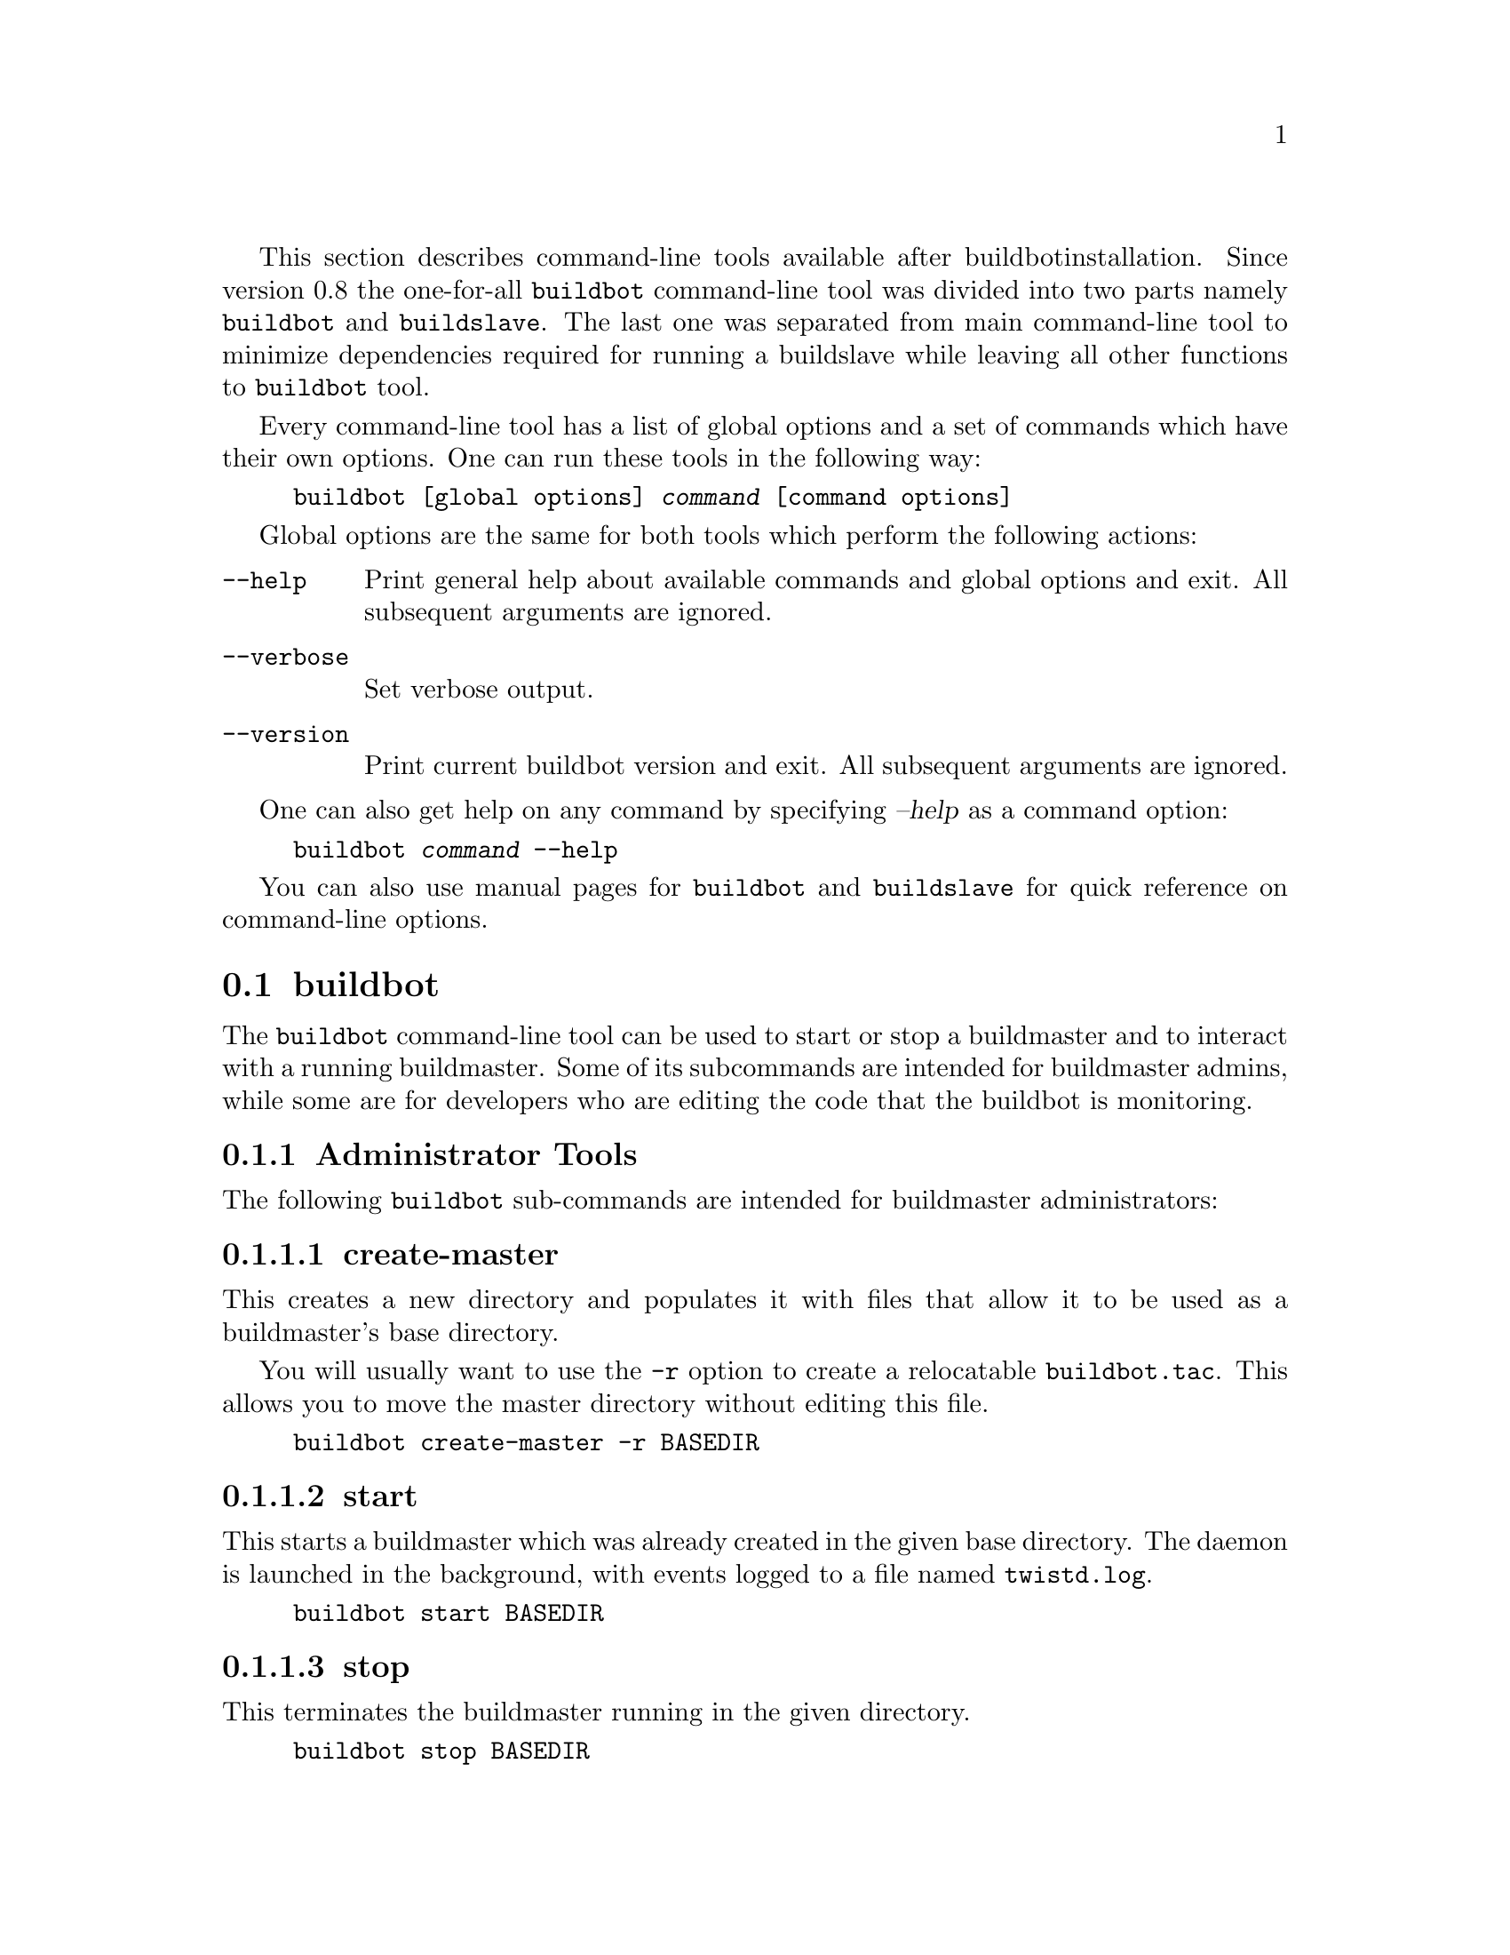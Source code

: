 This section describes command-line tools available after buildbot
installation. Since version 0.8 the one-for-all @command{buildbot}
command-line tool was divided into two parts namely @command{buildbot}
and @command{buildslave}. The last one was separated from main
command-line tool to minimize dependencies required for running a
buildslave while leaving all other functions to @command{buildbot} tool.

Every command-line tool has a list of global options and a set of commands
which have their own options. One can run these tools in the following way:

@example
buildbot [global options] @var{command} [command options]
@end example

Global options are the same for both tools which perform the following
actions:
@table @code

@item @code{--help}
Print general help about available commands and global options and exit.
All subsequent arguments are ignored.

@item @code{--verbose}
Set verbose output.

@item @code{--version}
Print current buildbot version and exit. All subsequent arguments are
ignored.
@end table

One can also get help on any command by specifying @var{--help} as a
command option:

@example
buildbot @var{command} --help
@end example

You can also use manual pages for @command{buildbot} and
@command{buildslave} for quick reference on command-line options.

@menu
* buildbot::
* buildslave::
@end menu

@node buildbot
@section buildbot

The @command{buildbot} command-line tool can be used to start or stop a
buildmaster and to interact with a running buildmaster. Some of its
subcommands are intended for buildmaster admins, while some are for
developers who are editing the code that the buildbot is monitoring.

@menu
* Administrator Tools::
* Developer Tools::
* Other Tools::
* .buildbot config directory::
@end menu

@node Administrator Tools
@subsection Administrator Tools

The following @command{buildbot} sub-commands are intended for
buildmaster administrators:

@menu
* create-master::
* start: start (buildbot).
* stop: stop (buildbot).
* sighup::
@end menu

@node create-master
@subsubsection create-master

This creates a new directory and populates it with files that allow it
to be used as a buildmaster's base directory.

You will usually want to use the @code{-r} option to create a relocatable
@code{buildbot.tac}.  This allows you to move the master directory without
editing this file.

@example
buildbot create-master -r BASEDIR
@end example

@node start (buildbot)
@subsubsection start

This starts a buildmaster which was already created in the given base
directory. The daemon is launched in the background, with events logged
to a file named @file{twistd.log}.

@example
buildbot start BASEDIR
@end example

@node stop (buildbot)
@subsubsection stop

This terminates the buildmaster running in the given directory.

@example
buildbot stop BASEDIR
@end example

@node sighup
@subsubsection sighup

This sends a SIGHUP to the buildmaster running in the given directory,
which causes it to re-read its @file{master.cfg} file.

@example
buildbot sighup BASEDIR
@end example

@node Developer Tools
@subsection Developer Tools

These tools are provided for use by the developers who are working on
the code that the buildbot is monitoring.

@menu
* statuslog::
* statusgui::
* try::
@end menu

@node statuslog
@subsubsection statuslog

@example
buildbot statuslog --master @var{MASTERHOST}:@var{PORT}
@end example

This command starts a simple text-based status client, one which just
prints out a new line each time an event occurs on the buildmaster.

The @option{--master} option provides the location of the
@code{buildbot.status.client.PBListener} status port, used to deliver
build information to realtime status clients. The option is always in
the form of a string, with hostname and port number separated by a
colon (@code{HOSTNAME:PORTNUM}). Note that this port is @emph{not} the
same as the slaveport (although a future version may allow the same
port number to be used for both purposes). If you get an error message
to the effect of ``Failure: twisted.cred.error.UnauthorizedLogin:'',
this may indicate that you are connecting to the slaveport rather than
a @code{PBListener} port.

The @option{--master} option can also be provided by the
@code{masterstatus} name in @file{.buildbot/options} (@pxref{.buildbot
config directory}).

@node statusgui
@subsubsection statusgui

@cindex statusgui

If you have set up a PBListener (@pxref{PBListener}), you will be able
to monitor your Buildbot using a simple Gtk+ application invoked with
the @code{buildbot statusgui} command:

@example
buildbot statusgui --master @var{MASTERHOST}:@var{PORT}
@end example

This command starts a simple Gtk+-based status client, which contains a few
boxes for each Builder that change color as events occur. It uses the same
@option{--master} argument and @code{masterstatus} option as the
@command{buildbot statuslog} command (@pxref{statuslog}).

@node try
@subsubsection try

This lets a developer to ask the question ``What would happen if I
committed this patch right now?''. It runs the unit test suite (across
multiple build platforms) on the developer's current code, allowing
them to make sure they will not break the tree when they finally
commit their changes.

The @command{buildbot try} command is meant to be run from within a
developer's local tree, and starts by figuring out the base revision
of that tree (what revision was current the last time the tree was
updated), and a patch that can be applied to that revision of the tree
to make it match the developer's copy. This (revision, patch) pair is
then sent to the buildmaster, which runs a build with that
SourceStamp. If you want, the tool will emit status messages as the
builds run, and will not terminate until the first failure has been
detected (or the last success).

There is an alternate form which accepts a pre-made patch file
(typically the output of a command like 'svn diff'). This ``--diff''
form does not require a local tree to run from. See @xref{try}, concerning
the ``--diff'' command option.

For this command to work, several pieces must be in place: the @xref{Try
Schedulers}, as well as some client-side configuration.

@heading locating the master

The @command{try} command needs to be told how to connect to the
try scheduler, and must know which of the authentication
approaches described above is in use by the buildmaster. You specify
the approach by using @option{--connect=ssh} or @option{--connect=pb}
(or @code{try_connect = 'ssh'} or @code{try_connect = 'pb'} in
@file{.buildbot/options}).

For the PB approach, the command must be given a @option{--master}
argument (in the form HOST:PORT) that points to TCP port that you picked
in the @code{Try_Userpass} scheduler. It also takes a
@option{--username} and @option{--passwd} pair of arguments that match
one of the entries in the buildmaster's @code{userpass} list. These
arguments can also be provided as @code{try_master},
@code{try_username}, and @code{try_password} entries in the
@file{.buildbot/options} file.

For the SSH approach, the command must be given @option{--host} and
@option{--username} to get to the buildmaster host. It must also be
given @option{--jobdir}, which points to the inlet directory configured
above. The jobdir can be relative to the user's home directory, but most
of the time you will use an explicit path like
@file{~buildbot/project/jobdir}. These arguments can be provided in
@file{.buildbot/options} as @code{try_host}, @code{try_username}, and
@code{try_jobdir}.

In addition, the SSH approach needs to connect to a PBListener status
port, so it can retrieve and report the results of the build (the PB
approach uses the existing connection to retrieve status information,
so this step is not necessary). This requires a @option{--masterstatus}
argument, or a @code{try_masterstatus} entry in @file{.buildbot/options},
in the form of a HOSTNAME:PORT string.

The following command line arguments are deprecated, but retained for
backward compatibility:

@itemize @bullet
@item
@option{--tryhost} is replaced by @option{--host}
@item
@option{--trydir} is replaced by @option{--jobdir}
@item
@option{--master} is replaced by @option{--masterstatus}
@end itemize

Likewise, the following @file{.buildbot/options} file entries are
deprecated, but retained for backward compatibility:

@itemize @bullet
@item
@code{try_dir} is replaced by @code{try_jobdir}
@item
@code{masterstatus} is replaced by @code{try_masterstatus}
@end itemize


@heading choosing the Builders

A trial build is performed on multiple Builders at the same time, and
the developer gets to choose which Builders are used (limited to a set
selected by the buildmaster admin with the TryScheduler's
@code{builderNames=} argument). The set you choose will depend upon
what your goals are: if you are concerned about cross-platform
compatibility, you should use multiple Builders, one from each
platform of interest. You might use just one builder if that platform
has libraries or other facilities that allow better test coverage than
what you can accomplish on your own machine, or faster test runs.

The set of Builders to use can be specified with multiple
@option{--builder} arguments on the command line. It can also be
specified with a single @code{try_builders} option in
@file{.buildbot/options} that uses a list of strings to specify all
the Builder names:

@example
try_builders = ["full-OSX", "full-win32", "full-linux"]
@end example

If you are using the PB approach, you can get the names of the builders
that are configured for the try scheduler using the @code{get-builder-names}
argument:

@example
buildbot try --get-builder-names --connect=pb --master=... --username=... --passwd=...
@end example

@heading specifying the VC system

The @command{try} command also needs to know how to take the
developer's current tree and extract the (revision, patch)
source-stamp pair. Each VC system uses a different process, so you
start by telling the @command{try} command which VC system you are
using, with an argument like @option{--vc=cvs} or @option{--vc=git}.
This can also be provided as @code{try_vc} in
@file{.buildbot/options}.

The following names are recognized: @code{bzr} @code{cvs}
@code{darcs} @code{git} @code{hg} @code{mtn} @code{p4} @code{svn}


@heading finding the top of the tree

Some VC systems (notably CVS and SVN) track each directory
more-or-less independently, which means the @command{try} command
needs to move up to the top of the project tree before it will be able
to construct a proper full-tree patch. To accomplish this, the
@command{try} command will crawl up through the parent directories
until it finds a marker file. The default name for this marker file is
@file{.buildbot-top}, so when you are using CVS or SVN you should
@code{touch .buildbot-top} from the top of your tree before running
@command{buildbot try}. Alternatively, you can use a filename like
@file{ChangeLog} or @file{README}, since many projects put one of
these files in their top-most directory (and nowhere else). To set
this filename, use @option{--topfile=ChangeLog}, or set it in the
options file with @code{try_topfile = 'ChangeLog'}.

You can also manually set the top of the tree with
@option{--topdir=~/trees/mytree}, or @code{try_topdir =
'~/trees/mytree'}. If you use @code{try_topdir}, in a
@file{.buildbot/options} file, you will need a separate options file
for each tree you use, so it may be more convenient to use the
@code{try_topfile} approach instead.

Other VC systems which work on full projects instead of individual
directories (darcs, mercurial, git, monotone) do not require
@command{try} to know the top directory, so the @option{--topfile}
and @option{--topdir} arguments will be ignored.

If the @command{try} command cannot find the top directory, it will
abort with an error message. 

The following command line arguments are deprecated, but retained for
backward compatibility:

@itemize @bullet
@item
@option{--try-topdir} is replaced by @option{--topdir}
@item
@option{--try-topfile} is replaced by @option{--topfile}
@end itemize

@heading determining the branch name

Some VC systems record the branch information in a way that ``try''
can locate it.  For the others, if you are using something other than
the default branch, you will have to tell the buildbot which branch
your tree is using. You can do this with either the @option{--branch}
argument, or a @option{try_branch} entry in the
@file{.buildbot/options} file.

@heading determining the revision and patch

Each VC system has a separate approach for determining the tree's base
revision and computing a patch.

@table @code

    @item CVS

@command{try} pretends that the tree is up to date. It converts the
current time into a @code{-D} time specification, uses it as the base
revision, and computes the diff between the upstream tree as of that
point in time versus the current contents. This works, more or less,
but requires that the local clock be in reasonably good sync with the
repository.

@item SVN
@command{try} does a @code{svn status -u} to find the latest
repository revision number (emitted on the last line in the ``Status
against revision: NN'' message). It then performs an @code{svn diff
-rNN} to find out how your tree differs from the repository version,
and sends the resulting patch to the buildmaster. If your tree is not
up to date, this will result in the ``try'' tree being created with
the latest revision, then @emph{backwards} patches applied to bring it
``back'' to the version you actually checked out (plus your actual
code changes), but this will still result in the correct tree being
used for the build.

@item bzr
@command{try} does a @code{bzr revision-info} to find the base revision,
then a @code{bzr diff -r$base..} to obtain the patch.

@item Mercurial
@code{hg identify --debug} emits the full revision id (as opposed to
the common 12-char truncated) which is a SHA1 hash of the current
revision's contents. This is used as the base revision.
@code{hg diff} then provides the patch relative to that
revision. For @command{try} to work, your working directory must only
have patches that are available from the same remotely-available
repository that the build process' @code{source.Mercurial} will use.

@item Perforce
@command{try} does a @code{p4 changes -m1 ...} to determine the latest
changelist and implicitly assumes that the local tree is synched to this
revision. This is followed by a @code{p4 diff -du} to obtain the patch.
A p4 patch differs sligtly from a normal diff. It contains full depot
paths and must be converted to paths relative to the branch top. To convert
the following restriction is imposed. The p4base (see @pxref{P4Source})
 is assumed to be @code{//depot}

@item Darcs
@command{try} does a @code{darcs changes --context} to find the list
of all patches back to and including the last tag that was made. This text
file (plus the location of a repository that contains all these
patches) is sufficient to re-create the tree. Therefore the contents
of this ``context'' file @emph{are} the revision stamp for a
Darcs-controlled source tree.  It then does a @code{darcs diff
-u} to compute the patch relative to that revision.

@item Git
@code{git branch -v} lists all the branches available in the local
repository along with the revision ID it points to and a short summary
of the last commit. The line containing the currently checked out
branch begins with '* ' (star and space) while all the others start
with '  ' (two spaces). @command{try} scans for this line and extracts
the branch name and revision from it. Then it generates a diff against
the base revision.
@c TODO: I'm not sure if this actually works the way it's intended
@c since the extracted base revision might not actually exist in the
@c upstream repository. Perhaps we need to add a --remote option to
@c specify the remote tracking branch to generate a diff against.

@item Monotone
@code{mtn automate get_base_revision_id} emits the full revision id
which is a SHA1 hash of the current revision's contents. This is used as
the base revision.
@code{mtn diff} then provides the patch relative to that revision.  For
@command{try} to work, your working directory must only have patches
that are available from the same remotely-available repository that the
build process' @code{source.Monotone} will use.

@end table

@heading showing who built

You can provide the @option{--who=dev} to designate who is running the
try build. This will add the @code{dev} to the Reason field on the try
build's status web page. You can also set @code{try_who = dev} in the
@file{.buildbot/options} file. Note that @option{--who=dev} will not
work on version 0.8.3 or earlier masters.

@heading waiting for results

If you provide the @option{--wait} option (or @code{try_wait = True}
in @file{.buildbot/options}), the @command{buildbot try} command will
wait until your changes have either been proven good or bad before
exiting. Unless you use the @option{--quiet} option (or
@code{try_quiet=True}), it will emit a progress message every 60
seconds until the builds have completed.

Sometimes you might have a patch from someone else that you want to
submit to the buildbot. For example, a user may have created a patch
to fix some specific bug and sent it to you by email. You've inspected
the patch and suspect that it might do the job (and have at least
confirmed that it doesn't do anything evil). Now you want to test it
out.

One approach would be to check out a new local tree, apply the patch,
run your local tests, then use ``buildbot try'' to run the tests on
other platforms. An alternate approach is to use the @command{buildbot
try --diff} form to have the buildbot test the patch without using a
local tree.

This form takes a @option{--diff} argument which points to a file that
contains the patch you want to apply. By default this patch will be
applied to the TRUNK revision, but if you give the optional
@option{--baserev} argument, a tree of the given revision will be used
as a starting point instead of TRUNK.

You can also use @command{buildbot try --diff=-} to read the patch
from stdin.

Each patch has a ``patchlevel'' associated with it. This indicates the
number of slashes (and preceding pathnames) that should be stripped
before applying the diff. This exactly corresponds to the @option{-p}
or @option{--strip} argument to the @command{patch} utility. By
default @command{buildbot try --diff} uses a patchlevel of 0, but you
can override this with the @option{-p} argument.

When you use @option{--diff}, you do not need to use any of the other
options that relate to a local tree, specifically @option{--vc},
@option{--topfile}, or @option{--topdir}. These options will
be ignored. Of course you must still specify how to get to the
buildmaster (with @option{--connect}, @option{--host}, etc).


@node Other Tools
@subsection Other Tools

These tools are generally used by buildmaster administrators.

@menu
* sendchange::
* debugclient::
@end menu

@node sendchange
@subsubsection sendchange

This command is used to tell the buildmaster about source changes. It
is intended to be used from within a commit script, installed on the
VC server. It requires that you have a PBChangeSource
(@pxref{PBChangeSource}) running in the buildmaster (by being set in
@code{c['change_source']}).

@example
buildbot sendchange --master @var{MASTERHOST}:@var{PORT} --auth @var{USER}:@var{PASS} \
        --who @var{COMMITTER} @var{FILENAMES..}
@end example

The @code{auth} option specifies the credentials to use to connect to the
master, in the form @code{user:pass}.  If the password is omitted, then
sendchange will prompt for it.  If both are omitted, the old default (username
"change" and password "changepw") will be used.  Note that this password is
well-known, and should not be used on an internet-accessible port.

The @code{master} and @code{who} arguments can also be given in the
options file (@pxref{.buildbot config directory}).  There are other (optional)
arguments which can influence the @code{Change} that gets submitted:

@table @code
@item --branch
(or option @code{branch}) This provides the (string) branch specifier. If
omitted, it defaults to None, indicating the ``default branch''. All files
included in this Change must be on the same branch.

@item --category
(or option @code{category}) This provides the (string) category specifier. If
omitted, it defaults to None, indicating ``no category''. The category property
can be used by Schedulers to filter what changes they listen to.

@item --project
(or option @code{project}) This provides the (string) project to which this
change applies, and defaults to ''.  The project can be used by schedulers to
decide which builders should respond to a particular change.

@item --repository
(or option @code{repository}) This provides the repository from which this
change came, and defaults to ''.

@item --revision
This provides a revision specifier, appropriate to the VC system in use.

@item --revision_file
This provides a filename which will be opened and the contents used as
the revision specifier. This is specifically for Darcs, which uses the
output of @command{darcs changes --context} as a revision specifier.
This context file can be a couple of kilobytes long, spanning a couple
lines per patch, and would be a hassle to pass as a command-line
argument.

@item --property
This parameter is used to set a property on the Change generated by sendchange.
Properties are specified as a name:value pair, separated by a colon. You may
specify many properties by passing this parameter multiple times.

@item --comments
This provides the change comments as a single argument. You may want
to use @option{--logfile} instead.

@item --logfile
This instructs the tool to read the change comments from the given
file. If you use @code{-} as the filename, the tool will read the
change comments from stdin.

@item --encoding
Specifies the character encoding for all other parameters, defaulting to 'utf8'.

@end table


@node debugclient
@subsubsection debugclient

@example
buildbot debugclient --master @var{MASTERHOST}:@var{PORT} --passwd @var{DEBUGPW}
@end example

This launches a small Gtk+/Glade-based debug tool, connecting to the
buildmaster's ``debug port''. This debug port shares the same port
number as the slaveport (@pxref{Setting the PB Port for Slaves}), but the
@code{debugPort} is only enabled if you set a debug password in the
buildmaster's config file (@pxref{Debug Options}). The
@option{--passwd} option must match the @code{c['debugPassword']}
value.

@option{--master} can also be provided in @file{.debug/options} by the
@code{master} key. @option{--passwd} can be provided by the
@code{debugPassword} key.  @xref{.buildbot config directory}.

The @code{Connect} button must be pressed before any of the other
buttons will be active. This establishes the connection to the
buildmaster. The other sections of the tool are as follows:

@table @code
@item Reload .cfg
Forces the buildmaster to reload its @file{master.cfg} file. This is
equivalent to sending a SIGHUP to the buildmaster, but can be done
remotely through the debug port. Note that it is a good idea to be
watching the buildmaster's @file{twistd.log} as you reload the config
file, as any errors which are detected in the config file will be
announced there.

@item Rebuild .py
(not yet implemented). The idea here is to use Twisted's ``rebuild''
facilities to replace the buildmaster's running code with a new
version. Even if this worked, it would only be used by buildbot
developers.

@item poke IRC
This locates a @code{words.IRC} status target and causes it to emit a
message on all the channels to which it is currently connected. This
was used to debug a problem in which the buildmaster lost the
connection to the IRC server and did not attempt to reconnect.

@item Commit
This allows you to inject a Change, just as if a real one had been
delivered by whatever VC hook you are using. You can set the name of
the committed file and the name of the user who is doing the commit.
Optionally, you can also set a revision for the change. If the
revision you provide looks like a number, it will be sent as an
integer, otherwise it will be sent as a string.

@item Force Build
This lets you force a Builder (selected by name) to start a build of
the current source tree.

@item Currently
(obsolete). This was used to manually set the status of the given
Builder, but the status-assignment code was changed in an incompatible
way and these buttons are no longer meaningful.

@end table


@node .buildbot config directory
@subsection .buildbot config directory

Many of the @command{buildbot} tools must be told how to contact the
buildmaster that they interact with. This specification can be
provided as a command-line argument, but most of the time it will be
easier to set them in an ``options'' file. The @command{buildbot}
command will look for a special directory named @file{.buildbot},
starting from the current directory (where the command was run) and
crawling upwards, eventually looking in the user's home directory. It
will look for a file named @file{options} in this directory, and will
evaluate it as a python script, looking for certain names to be set.
You can just put simple @code{name = 'value'} pairs in this file to
set the options.

For a description of the names used in this file, please see the
documentation for the individual @command{buildbot} sub-commands. The
following is a brief sample of what this file's contents could be.

@example
# for status-reading tools
masterstatus = 'buildbot.example.org:12345'
# for 'sendchange' or the debug port
master = 'buildbot.example.org:18990'
debugPassword = 'eiv7Po'
@end example

Note carefully that the names in the @code{options} file usually do not match
the command-line option name.

@table @code
@item masterstatus
Equivalent to @code{--master} for @ref{statuslog} and @ref{statusgui}, this
gives the location of the @code{client.PBListener} status port.

@item master
Equivalent to @code{--master} for @ref{debugclient} and @ref{sendchange}.
This option is used for two purposes.  It is the location of the
@code{debugPort} for @command{debugclient} and the location of the
@code{pb.PBChangeSource} for @command{sendchange}.  Generally these are the
same port.

@item debugPassword
Equivalent to @code{--passwd} for @ref{debugclient}.

XXX Must match the value of @code{c['debugPassword']}, used to protect the
debug port, for the @command{debugclient} command.

@item username
Equivalent to @code{--username} for the @ref{sendchange} command.

@item branch
Equivalent to @code{--branch} for the @ref{sendchange} command.

@item category
Equivalent to @code{--category} for the @ref{sendchange} command.

@item try_connect
Equivalent to @code{--connect}, this specifies how the @ref{try} command should
deliver its request to the buildmaster. The currently accepted values are
``ssh'' and ``pb''.

@item try_builders
Equivalent to @code{--builders}, specifies which builders should be used for
the @ref{try} build.

@item try_vc
Equivalent to @code{--vc} for @ref{try}, this specifies the version control
system being used.

@item try_branch
Equivlanent to @code{--branch}, this indicates that the current tree is on a non-trunk branch.

@item try_topdir
@item try_topfile
Use @code{try_topdir}, equivalent to @code{--try-topdir}, to explicitly
indicate the top of your working tree, or @code{try_topfile}, equivalent to
@code{--try-topfile} to name a file that will only be found in that top-most
directory.

@item try_host
@item try_username
@item try_dir
When @code{try_connect} is ``ssh'', the command will use @code{try_host} for
@code{--tryhost}, @code{try_username} for @code{--username}, and @code{try_dir}
for @code{--trydir}.  Apologies for the confusing presence and absence of
'try'.

@item try_username
@item try_password
@item try_master
Similarly, when @code{try_connect} is ``pb'', the command will pay attention to
@code{try_username} for @code{--username}, @code{try_password} for
@code{--passwd}, and @code{try_master} for @code{--master}.

@item try_wait
@item masterstatus
@code{try_wait} and @code{masterstatus} (equivalent to @code{--wait} and
@code{master}, respectively) are used to ask the @ref{try} command to wait for
the requested build to complete.

@end table

@node buildslave
@section buildslave

@command{buildslave} command-line tool is used for buildslave management
only and does not provide any additional functionality. One can create,
start, stop and restart the buildslave.

@menu
* create-slave::
* start: start (buildslave).
* stop: stop (buildslave).
@end menu

@node create-slave
@subsection create-slave

This creates a new directory and populates it with files that let it
be used as a buildslave's base directory. You must provide several
arguments, which are used to create the initial @file{buildbot.tac}
file.

The @code{-r} option is advisable here, just like for @code{create-master}.

@example
buildslave create-slave -r @var{BASEDIR} @var{MASTERHOST}:@var{PORT} @var{SLAVENAME} @var{PASSWORD}
@end example

The create-slave options are described in @xref{Buildslave Options}.

@node start (buildslave)
@subsection start

This starts a buildslave which was already created in the given base
directory. The daemon is launched in the background, with events logged
to a file named @file{twistd.log}.

@example
buildbot start BASEDIR
@end example

@node stop (buildslave)
@subsection stop

This terminates the daemon buildslave running in the given directory.

@example
buildbot stop BASEDIR
@end example
